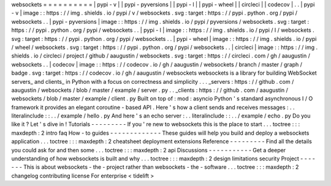 websockets
=
=
=
=
=
=
=
=
=
=
|
pypi
-
v
|
|
pypi
-
pyversions
|
|
pypi
-
l
|
|
pypi
-
wheel
|
|
circleci
|
|
codecov
|
.
.
|
pypi
-
v
|
image
:
:
https
:
/
/
img
.
shields
.
io
/
pypi
/
v
/
websockets
.
svg
:
target
:
https
:
/
/
pypi
.
python
.
org
/
pypi
/
websockets
.
.
|
pypi
-
pyversions
|
image
:
:
https
:
/
/
img
.
shields
.
io
/
pypi
/
pyversions
/
websockets
.
svg
:
target
:
https
:
/
/
pypi
.
python
.
org
/
pypi
/
websockets
.
.
|
pypi
-
l
|
image
:
:
https
:
/
/
img
.
shields
.
io
/
pypi
/
l
/
websockets
.
svg
:
target
:
https
:
/
/
pypi
.
python
.
org
/
pypi
/
websockets
.
.
|
pypi
-
wheel
|
image
:
:
https
:
/
/
img
.
shields
.
io
/
pypi
/
wheel
/
websockets
.
svg
:
target
:
https
:
/
/
pypi
.
python
.
org
/
pypi
/
websockets
.
.
|
circleci
|
image
:
:
https
:
/
/
img
.
shields
.
io
/
circleci
/
project
/
github
/
aaugustin
/
websockets
.
svg
:
target
:
https
:
/
/
circleci
.
com
/
gh
/
aaugustin
/
websockets
.
.
|
codecov
|
image
:
:
https
:
/
/
codecov
.
io
/
gh
/
aaugustin
/
websockets
/
branch
/
master
/
graph
/
badge
.
svg
:
target
:
https
:
/
/
codecov
.
io
/
gh
/
aaugustin
/
websockets
websockets
is
a
library
for
building
WebSocket
servers_
and
clients_
in
Python
with
a
focus
on
correctness
and
simplicity
.
.
.
_servers
:
https
:
/
/
github
.
com
/
aaugustin
/
websockets
/
blob
/
master
/
example
/
server
.
py
.
.
_clients
:
https
:
/
/
github
.
com
/
aaugustin
/
websockets
/
blob
/
master
/
example
/
client
.
py
Built
on
top
of
:
mod
:
asyncio
Python
'
s
standard
asynchronous
I
/
O
framework
it
provides
an
elegant
coroutine
-
based
API
.
Here
'
s
how
a
client
sends
and
receives
messages
:
.
.
literalinclude
:
:
.
.
/
example
/
hello
.
py
And
here
'
s
an
echo
server
:
.
.
literalinclude
:
:
.
.
/
example
/
echo
.
py
Do
you
like
it
?
Let
'
s
dive
in
!
Tutorials
-
-
-
-
-
-
-
-
-
If
you
'
re
new
to
websockets
this
is
the
place
to
start
.
.
.
toctree
:
:
:
maxdepth
:
2
intro
faq
How
-
to
guides
-
-
-
-
-
-
-
-
-
-
-
-
-
These
guides
will
help
you
build
and
deploy
a
websockets
application
.
.
.
toctree
:
:
:
maxdepth
:
2
cheatsheet
deployment
extensions
Reference
-
-
-
-
-
-
-
-
-
Find
all
the
details
you
could
ask
for
and
then
some
.
.
.
toctree
:
:
:
maxdepth
:
2
api
Discussions
-
-
-
-
-
-
-
-
-
-
-
Get
a
deeper
understanding
of
how
websockets
is
built
and
why
.
.
.
toctree
:
:
:
maxdepth
:
2
design
limitations
security
Project
-
-
-
-
-
-
-
This
is
about
websockets
-
the
-
project
rather
than
websockets
-
the
-
software
.
.
.
toctree
:
:
:
maxdepth
:
2
changelog
contributing
license
For
enterprise
<
tidelift
>
